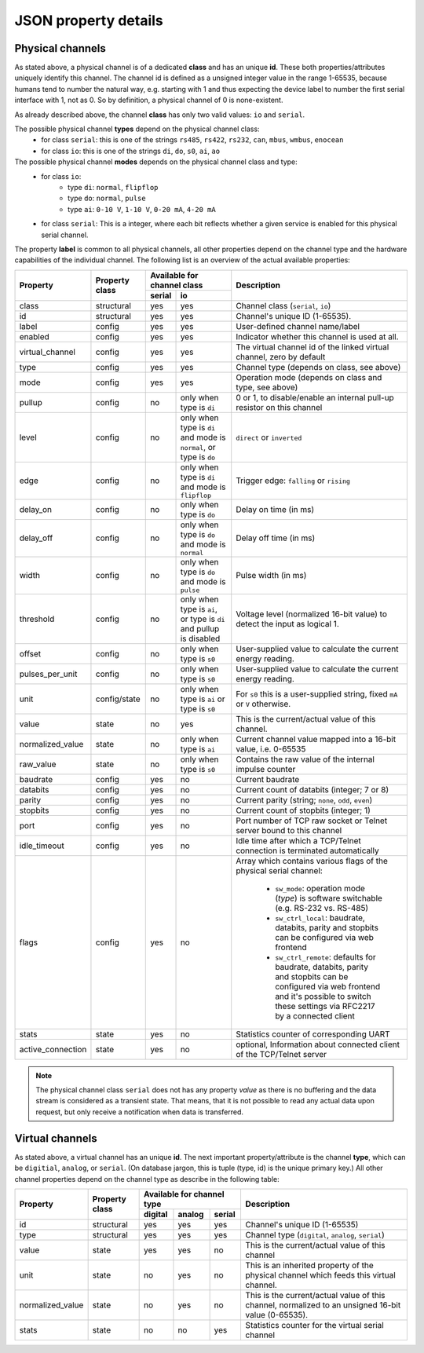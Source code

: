 JSON property details
=====================

Physical channels
-----------------

As stated above, a physical channel is of a dedicated **class** and has an unique **id**.
These both properties/attributes uniquely identify this channel.
The channel id is defined as a unsigned integer value in the range 1-65535, because
humans tend to number the natural way, e.g. starting with 1 and thus expecting
the device label to number the first serial interface with 1, not as 0. So by
definition, a physical channel of 0 is none-existent.

As already described above, the channel **class** has only two valid values:
``io`` and ``serial``.

The possible physical channel **types** depend on the physical channel class:
  * for class ``serial``: this is one of the strings ``rs485``, ``rs422``, ``rs232``, ``can``, ``mbus``, ``wmbus``, ``enocean``
  * for class ``io``: this is one of the strings ``di``, ``do``, ``s0``, ``ai``, ``ao``

The possible physical channel **modes** depends on the physical channel class and type:
  * for class ``io``:
      - type ``di``: ``normal``, ``flipflop``
      - type ``do``: ``normal``, ``pulse``
      - type ``ai``: ``0-10 V``, ``1-10 V``, ``0-20 mA``, ``4-20 mA``
  * for class ``serial``:
    This is a integer, where each bit reflects whether a given service is
    enabled for this physical serial channel.

The property **label** is common to all physical channels, all other properties
depend on the channel type and the hardware capabilities of the individual
channel. The following list is an overview of the actual available properties:

+-------------------+--------------+-------------------------------------------------------------------------+---------------------------------------------------------------------------+
|     Property      |  Property    | Available for channel class                                             | Description                                                               |
|                   |  class       +--------+----------------------------------------------------------------+                                                                           |
|                   |              | serial | io                                                             |                                                                           |
+===================+==============+========+================================================================+===========================================================================+
| class             | structural   | yes    | yes                                                            | Channel class (``serial``, ``io``)                                        |
+-------------------+--------------+--------+----------------------------------------------------------------+---------------------------------------------------------------------------+
| id                | structural   | yes    | yes                                                            | Channel's unique ID (1-65535).                                            |
+-------------------+--------------+--------+----------------------------------------------------------------+---------------------------------------------------------------------------+
| label             | config       | yes    | yes                                                            | User-defined channel name/label                                           |
+-------------------+--------------+--------+----------------------------------------------------------------+---------------------------------------------------------------------------+
| enabled           | config       | yes    | yes                                                            | Indicator whether this channel is used at all.                            |
+-------------------+--------------+--------+----------------------------------------------------------------+---------------------------------------------------------------------------+
| virtual_channel   | config       | yes    | yes                                                            | The virtual channel id of the linked virtual channel, zero by default     |
+-------------------+--------------+--------+----------------------------------------------------------------+---------------------------------------------------------------------------+
| type              | config       | yes    | yes                                                            | Channel type (depends on class, see above)                                |
+-------------------+--------------+--------+----------------------------------------------------------------+---------------------------------------------------------------------------+
| mode              | config       | yes    | yes                                                            | Operation mode (depends on class and type, see above)                     |
+-------------------+--------------+--------+----------------------------------------------------------------+---------------------------------------------------------------------------+
| pullup            | config       | no     | only when type is ``di``                                       | 0 or 1, to disable/enable an internal pull-up resistor on this channel    |
+-------------------+--------------+--------+----------------------------------------------------------------+---------------------------------------------------------------------------+
| level             | config       | no     | only when type is ``di`` and mode is ``normal``, or type       | ``direct`` or ``inverted``                                                |
|                   |              |        | is ``do``                                                      |                                                                           |
+-------------------+--------------+--------+----------------------------------------------------------------+---------------------------------------------------------------------------+
| edge              | config       | no     | only when type is ``di`` and mode is ``flipflop``              | Trigger edge: ``falling`` or ``rising``                                   |
+-------------------+--------------+--------+----------------------------------------------------------------+---------------------------------------------------------------------------+
| delay_on          | config       | no     | only when type is ``do``                                       | Delay on time (in ms)                                                     |
+-------------------+--------------+--------+----------------------------------------------------------------+---------------------------------------------------------------------------+
| delay_off         | config       | no     | only when type is ``do`` and mode is ``normal``                | Delay off time (in ms)                                                    |
+-------------------+--------------+--------+----------------------------------------------------------------+---------------------------------------------------------------------------+
| width             | config       | no     | only when type is ``do`` and mode is ``pulse``                 | Pulse width (in ms)                                                       |
+-------------------+--------------+--------+----------------------------------------------------------------+---------------------------------------------------------------------------+
| threshold         | config       | no     | only when type is ``ai``, or type is ``di`` and pullup is      | Voltage level (normalized 16-bit value) to detect the input as logical 1. |
|                   |              |        | disabled                                                       |                                                                           |
+-------------------+--------------+--------+----------------------------------------------------------------+---------------------------------------------------------------------------+
| offset            | config       | no     | only when type is ``s0``                                       | User-supplied value to calculate the current energy reading.              |
+-------------------+--------------+--------+----------------------------------------------------------------+---------------------------------------------------------------------------+
| pulses_per_unit   | config       | no     | only when type is ``s0``                                       | User-supplied value to calculate the current energy reading.              |
+-------------------+--------------+--------+----------------------------------------------------------------+---------------------------------------------------------------------------+
| unit              | config/state | no     | only when type is ``ai`` or type is ``s0``                     | For ``s0`` this is a user-supplied string, fixed ``mA`` or                |
|                   |              |        |                                                                | ``V`` otherwise.                                                          |
+-------------------+--------------+--------+----------------------------------------------------------------+---------------------------------------------------------------------------+
| value             | state        | no     | yes                                                            | This is the current/actual value of this channel.                         |
+-------------------+--------------+--------+----------------------------------------------------------------+---------------------------------------------------------------------------+
| normalized_value  | state        | no     | only when type is ``ai``                                       | Current channel value mapped into a 16-bit value, i.e. 0-65535            |
+-------------------+--------------+--------+----------------------------------------------------------------+---------------------------------------------------------------------------+
| raw_value         | state        | no     | only when type is ``s0``                                       | Contains the raw value of the internal impulse counter                    |
+-------------------+--------------+--------+----------------------------------------------------------------+---------------------------------------------------------------------------+
| baudrate          | config       | yes    | no                                                             | Current baudrate                                                          |
+-------------------+--------------+--------+----------------------------------------------------------------+---------------------------------------------------------------------------+
| databits          | config       | yes    | no                                                             | Current count of databits (integer; 7 or 8)                               |
+-------------------+--------------+--------+----------------------------------------------------------------+---------------------------------------------------------------------------+
| parity            | config       | yes    | no                                                             | Current parity (string; ``none``, ``odd``, ``even``)                      |
+-------------------+--------------+--------+----------------------------------------------------------------+---------------------------------------------------------------------------+
| stopbits          | config       | yes    | no                                                             | Current count of stopbits (integer; 1)                                    |
+-------------------+--------------+--------+----------------------------------------------------------------+---------------------------------------------------------------------------+
| port              | config       | yes    | no                                                             | Port number of TCP raw socket or Telnet server bound to this channel      |
+-------------------+--------------+--------+----------------------------------------------------------------+---------------------------------------------------------------------------+
| idle_timeout      | config       | yes    | no                                                             | Idle time after which a TCP/Telnet connection is terminated automatically |
+-------------------+--------------+--------+----------------------------------------------------------------+---------------------------------------------------------------------------+
| flags             | config       | yes    | no                                                             | Array which contains various flags of the physical serial channel:        |
|                   |              |        |                                                                |                                                                           |
|                   |              |        |                                                                |   - ``sw_mode``: operation mode (*type*) is software switchable (e.g.     |
|                   |              |        |                                                                |     RS-232 vs. RS-485)                                                    |
|                   |              |        |                                                                |   - ``sw_ctrl_local``: baudrate, databits, parity and stopbits can be     |
|                   |              |        |                                                                |     configured via web frontend                                           |
|                   |              |        |                                                                |   - ``sw_ctrl_remote``: defaults for baudrate, databits, parity and       |
|                   |              |        |                                                                |     stopbits can be configured via web frontend and                       |
|                   |              |        |                                                                |     it's possible to switch these settings via                            |
|                   |              |        |                                                                |     RFC2217 by a connected client                                         |
+-------------------+--------------+--------+----------------------------------------------------------------+---------------------------------------------------------------------------+
| stats             | state        | yes    | no                                                             | Statistics counter of corresponding UART                                  |
+-------------------+--------------+--------+----------------------------------------------------------------+---------------------------------------------------------------------------+
| active_connection | state        | yes    | no                                                             | optional, Information about connected client of the TCP/Telnet server     |
+-------------------+--------------+--------+----------------------------------------------------------------+---------------------------------------------------------------------------+

.. note::

  The physical channel class ``serial`` does not has any property *value* as there is
  no buffering and the data stream is considered as a transient state. That means, that it is not possible
  to read any actual data upon request, but only receive a notification when data is transferred.


Virtual channels
----------------

As stated above, a virtual channel has an unique **id**. The next important property/attribute
is the channel **type**, which can be ``digitial``, ``analog``, or ``serial``.
(On database jargon, this is tuple (type, id) is the unique primary key.)
All other channel properties depend on the channel type as describe in the following table:

+------------------+------------+------------------------------+-----------------------------------------------------------------------------------------------------+
|     Property     |  Property  | Available for channel type   | Description                                                                                         |
|                  |  class     +---------+--------+-----------+                                                                                                     |
|                  |            | digital | analog | serial    |                                                                                                     |
+==================+============+=========+========+===========+=====================================================================================================+
| id               | structural | yes     | yes    | yes       | Channel's unique ID (1-65535)                                                                       |
+------------------+------------+---------+--------+-----------+-----------------------------------------------------------------------------------------------------+
| type             | structural | yes     | yes    | yes       | Channel type (``digital``, ``analog``, ``serial``)                                                  |
+------------------+------------+---------+--------+-----------+-----------------------------------------------------------------------------------------------------+
| value            | state      | yes     | yes    | no        | This is the current/actual value of this channel                                                    |
+------------------+------------+---------+--------+-----------+-----------------------------------------------------------------------------------------------------+
| unit             | state      | no      | yes    | no        | This is an inherited property of the physical channel which feeds this virtual channel.             |
+------------------+------------+---------+--------+-----------+-----------------------------------------------------------------------------------------------------+
| normalized_value | state      | no      | yes    | no        | This is the current/actual value of this channel, normalized to an unsigned 16-bit value (0-65535). |
+------------------+------------+---------+--------+-----------+-----------------------------------------------------------------------------------------------------+
| stats            | state      | no      | no     | yes       | Statistics counter for the virtual serial channel                                                   |
+------------------+------------+---------+--------+-----------+-----------------------------------------------------------------------------------------------------+
